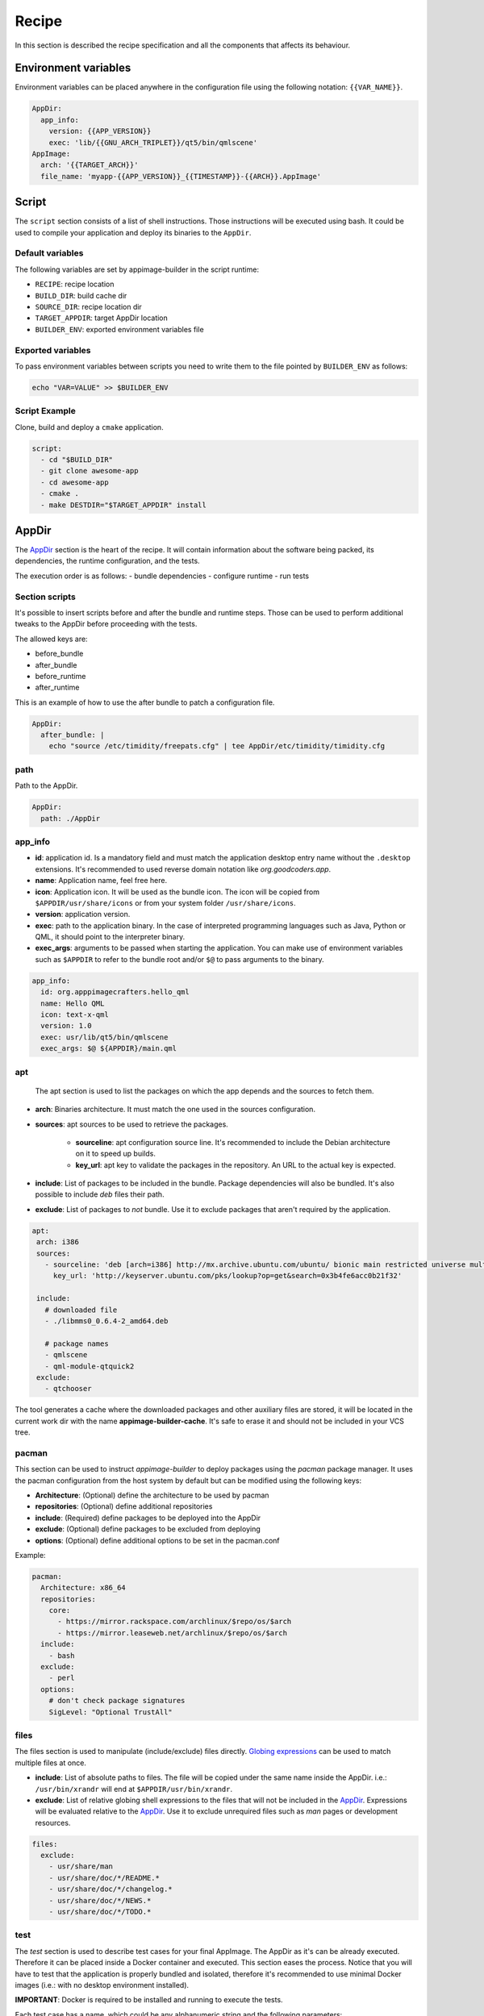 .. _recipe:

""""""
Recipe
""""""

In this section is described the recipe specification and all the components that affects its behaviour.

=====================
Environment variables
=====================

Environment variables can be placed anywhere in the configuration file using the following notation: ``{{VAR_NAME}}``.

.. code-block:: yaml

    AppDir:
      app_info:
        version: {{APP_VERSION}}
        exec: 'lib/{{GNU_ARCH_TRIPLET}}/qt5/bin/qmlscene'
    AppImage:
      arch: '{{TARGET_ARCH}}'
      file_name: 'myapp-{{APP_VERSION}}_{{TIMESTAMP}}-{{ARCH}}.AppImage'

.. _recipe_script:

======
Script
======

The ``script`` section consists of a list of shell instructions. Those instructions will be executed using bash.
It could be used to compile your application and deploy its binaries to the ``AppDir``.

-----------------
Default variables
-----------------

The following variables are set by appimage-builder in the script runtime:

- ``RECIPE``: recipe location
- ``BUILD_DIR``: build cache dir
- ``SOURCE_DIR``: recipe location dir
- ``TARGET_APPDIR``: target AppDir location
- ``BUILDER_ENV``: exported environment variables file

------------------
Exported variables
------------------

To pass environment variables between scripts you need to write them to the file pointed by ``BUILDER_ENV`` as follows:

.. code-block:: shell

    echo "VAR=VALUE" >> $BUILDER_ENV

--------------
Script Example
--------------

Clone, build and deploy a ``cmake`` application.

.. code-block:: yaml

    script:
      - cd "$BUILD_DIR"
      - git clone awesome-app
      - cd awesome-app
      - cmake .
      - make DESTDIR="$TARGET_APPDIR" install

.. _recipe_appdir:

======
AppDir
======

The `AppDir`_ section is the heart of the recipe. It will contain information about the
software being packed, its dependencies, the runtime configuration, and the tests.

The execution order is as follows:
- bundle dependencies
- configure runtime
- run tests

.. _recipe_section_scripts:

---------------
Section scripts
---------------

It's possible to insert scripts before and after the bundle and runtime steps. Those can be used to perform
additional tweaks to the AppDir before proceeding with the tests.

The allowed keys are:

- before_bundle
- after_bundle
- before_runtime
- after_runtime

This is an example of how to use the after bundle to patch a configuration file.

.. code-block:: yaml

    AppDir:
      after_bundle: |
        echo "source /etc/timidity/freepats.cfg" | tee AppDir/etc/timidity/timidity.cfg


----
path
----
Path to the AppDir.

.. code-block:: yaml

    AppDir:
      path: ./AppDir


.. _recipe_app_info:

--------
app_info
--------

- **id**: application id. Is a mandatory field and must match the application desktop entry name without the ``.desktop``
  extensions. It's recommended to used reverse domain notation like *org.goodcoders.app*.
- **name**: Application name, feel free here.
- **icon**: Application icon. It will be used as the bundle icon. The icon will be copied from
  ``$APPDIR/usr/share/icons`` or from your system folder ``/usr/share/icons``.
- **version**: application version.
- **exec**: path to the application binary. In the case of interpreted programming languages such as Java, Python or
  QML, it should point to the interpreter binary.
- **exec_args**: arguments to be passed when starting the application. You can make use of environment variables such
  as ``$APPDIR`` to refer to the bundle root and/or ``$@`` to pass arguments to the binary.

.. code-block:: yaml

  app_info:
    id: org.apppimagecrafters.hello_qml
    name: Hello QML
    icon: text-x-qml
    version: 1.0
    exec: usr/lib/qt5/bin/qmlscene
    exec_args: $@ ${APPDIR}/main.qml

.. _recipe_apt:

---
apt
---

 The apt section is used to list the packages on which the app depends and the sources
 to fetch them.

- **arch**: Binaries architecture. It must match the one used in the sources configuration.
- **sources**: apt sources to be used to retrieve the packages.

    * **sourceline**: apt configuration source line. It's recommended to include the Debian architecture on
      it to speed up builds.
    * **key_url**: apt key to validate the packages in the repository. An URL to the actual
      key is expected.
- **include**: List of packages to be included in the bundle. Package dependencies will
  also be bundled. It's also possible to include `deb` files their path.

- **exclude**: List of packages to *not* bundle. Use it to exclude packages
  that aren't required by the application.

.. code-block:: yaml

   apt:
    arch: i386
    sources:
      - sourceline: 'deb [arch=i386] http://mx.archive.ubuntu.com/ubuntu/ bionic main restricted universe multiverse'
        key_url: 'http://keyserver.ubuntu.com/pks/lookup?op=get&search=0x3b4fe6acc0b21f32'

    include:
      # downloaded file
      - ./libmms0_0.6.4-2_amd64.deb

      # package names
      - qmlscene
      - qml-module-qtquick2
    exclude:
      - qtchooser


The tool generates a cache where the downloaded packages and other auxiliary files are
stored, it will be located in the current work dir with the name **appimage-builder-cache**.
It's safe to erase it and should not be included in your VCS tree.


------
pacman
------

This section can be used to instruct `appimage-builder` to deploy packages using the `pacman`
package manager. It uses the pacman configuration from the host system by default but can
be modified using the following keys:

- **Architecture**: (Optional) define the architecture to be used by pacman
- **repositories**: (Optional) define additional repositories
- **include**: (Required) define packages to be deployed into the AppDir
- **exclude**: (Optional) define packages to be excluded from deploying
- **options**: (Optional) define additional options to be set in the pacman.conf

Example:

.. code-block:: yaml

  pacman:
    Architecture: x86_64
    repositories:
      core:
        - https://mirror.rackspace.com/archlinux/$repo/os/$arch
        - https://mirror.leaseweb.net/archlinux/$repo/os/$arch
    include:
      - bash
    exclude:
      - perl
    options:
      # don't check package signatures
      SigLevel: "Optional TrustAll"

-----
files
-----

The files section is used to manipulate (include/exclude) files directly.
`Globing expressions`_ can be used to match multiple files at
once.

.. _Globing expressions: https://docs.python.org/3.6/library/glob.html#module-glob

- **include**: List of absolute paths to files. The file will be copied under the same name
  inside the AppDir. i.e.: ``/usr/bin/xrandr`` will end at ``$APPDIR/usr/bin/xrandr``.
- **exclude**: List of relative globing shell expressions to the files that will
  not be included in the `AppDir`_. Expressions will be evaluated relative to the
  `AppDir`_. Use it to exclude unrequired files such as *man* pages or development
  resources.

.. code-block:: yaml

  files:
    exclude:
      - usr/share/man
      - usr/share/doc/*/README.*
      - usr/share/doc/*/changelog.*
      - usr/share/doc/*/NEWS.*
      - usr/share/doc/*/TODO.*

.. _recipe_test:

----
test
----

The `test` section is used to describe test cases for your final AppImage. The AppDir as it's can be already executed.
Therefore it can be placed inside a Docker container and executed. This section eases the process. Notice that you will
have to test that the application is properly bundled and isolated, therefore it's recommended to use minimal Docker
images (i.e.: with no desktop environment installed).

**IMPORTANT**: Docker is required to be installed and running to execute the tests.

Each test case has a name, which could be any alphanumeric string and the
following parameters:

- **image**: Docker image to be used.
- **command**: command to execute.
- **use_host_x**: whether to share or not the host X11 session with the container.
  *This feature may not be supported by some containers as it depends on X11*.
- **env**: dict of environment variables to be passed to the Docker container.

.. code-block:: yaml

  test:
    fedora:
      image: fedora:26
      command: "./AppRun main.qml"
      use_host_x: True
    ubuntu:
      image: ubuntu:xenial
      command: "./AppRun main.qml"
      use_host_x: True

.. _recipe_runtime:

-------
runtime
-------

Advanced runtime configuration.

- **env**: Environment variables to be set at runtime.
- **path_mappings**
    Setup path mappings to workaround binaries containing fixed paths. The mapping is performed at runtime by
    intercepting every system call that contains a file path and patching it. Environment variables are supported
    as part of the file path.

    Paths are specified as follows: <source>:<target>

    Use the *$APPDIR* environment variable to specify paths relative to it.




.. _AppRun project repo: https://github.com/appimagecrafters/AppRun


 .. code-block:: yaml

  runtime:
    path_mappings:
      - /etc/gimp/2.0/:$APPDIR/etc/gimp/2.0/
    env:
      PATH: '${APPDIR}/usr/bin:${PATH}'

========
AppImage
========

The AppImage section refers to the final bundle creation. It's basically a wrapper over ``appimagetool``

- **arch**: AppImage runtime architecture. Usually, it should match the embed binaries architecture, but a different
  —compatible one— could be used. For example, i386 binaries can be used in an AMD64 architecture.
- **update-info**: AppImage update information. See `Making AppImages updateable`_.
- **sign-key**: The key to sign the AppImage. See `Signing AppImage`_.
- **file_name**: Use it to rename your final AppImage. By default it will be named as follows:
  ``${AppDir.app_info.name}-${AppDir.app_info.version}-${AppImage.arch}.AppImage``. Variables are not supported yet and
  are used only for illustrative purposes.

.. _Making AppImages updateable: https://docs.appimage.org/packaging-guide/optional/updates.html
.. _Signing AppImage: https://docs.appimage.org/packaging-guide/optional/signatures.html
